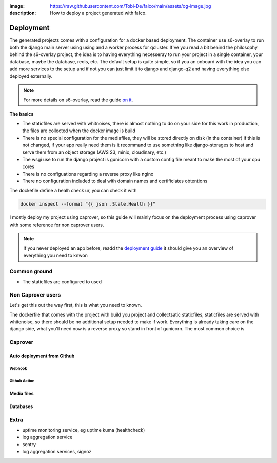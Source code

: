 :image: https://raw.githubusercontent.com/Tobi-De/falco/main/assets/og-image.jpg
:description: How to deploy a project generated with falco.

Deployment
==========

The generated projects comes with a configuration for a docker based deployment. The container use s6-overlay to run both the django main server using
using and a worker process for qcluster. If've you read a bit behind the philosophy behind the s6-overlay project, the idea is to having everything  necesseray
to run your project in a single container, your database, maybe the database, redis, etc. The default setup is quite simple, so if you an onboard with the idea
you can add more services to the setup and if not you can just limit it to django and django-q2 and having everything else deployed externally.

.. note::

    For more details on s6-overlay, read the guide `on it </guides/running_project_in_a_container.html>`_.


**The basics**

- The staticfiles are served with whitnoises, there is almost nothing to do on your side for this work in production, the files are collected when the docker image is build
- There is no special configuration for the mediafiles, they will be stored directly on disk (in the container) if this is not changed, if your app really need them is it recommand to use something like django-storages to host and serve them from an object storage (AWS S3, minio, cloudinary, etc.)
- The wsgi use to run the django project is gunicorn with a custom config file meant to make the most of your cpu cores
- There is no configuations regarding a reverse proxy like nginx
- There no configuration included to deal with domain names and certificiates obtentions

The dockefile define a healh check ur, you can check it with

.. code-block:: shell

    docker inspect --format "{{ json .State.Health }}"


I mostly deploy my project using caprover, so this guide will mainly focus on the deployment process using caprover with some reference for non caprover users.

.. note::

    If you never deployed an app before, readd the `deployment guide </guides/deployment.html>`_ it should give you an overview of everything you need to knwon


Common ground
-------------

- The staticfiles are configured to used 


Non Caprover users
------------------

Let's get this out the way first, this is what you need to known.

The dockerfile that comes with the project with build you project and collectsatic staticfiles, staticfiles are served with whitenoise, so there should be no additional
setup needed to make if work.
Everything is already taking care on the django side, what you'll need now is a reverse proxy so stand in front of gunicorn. The most common choice is 



Caprover
--------

Auto deployment from Github
***************************

Webhook
+++++++

Github Action
+++++++++++++


Media files
***********


Databases
*********


Extra
-----

- uptime monitoring service, eg uptime kuma (healthcheck)
- log aggregation service
- sentry
- log aggregation services, signoz




.. The ``deploy`` folder contains some files that are needed for deployment, mainly docker related. If Docker isn't part of your deployment plan, this directory can be safely removed.
.. However, you might want to retain the ``gunicorn.conf.py`` file inside that directory, which is a basic Gunicorn configuration file that could be useful regardless of your chosen deployment strategy.

.. The project comes for docker and s6-overlay configuration for deployment. All deployment related files are in the ``deploy``folder.
.. s6-overay is an init service, uses for processes supervisation meant for
.. container. It is build around the s6 system. For more details on how s6-overlay check the dedicated guide on it.
.. All you need to known is  that the container produced by the image, is meant to run your django project using gunicorn and django-q2 for background tasks
.. and scheduling feature. For more details on django-q2 checkout the guides on task quues and schedulers in django.
